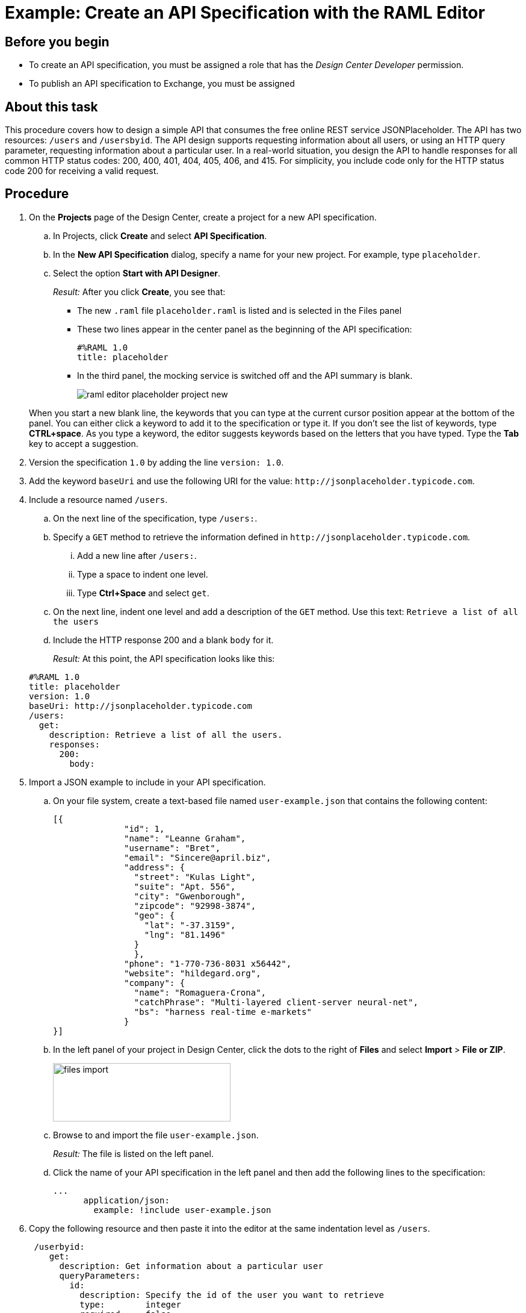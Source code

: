 = Example: Create an API Specification with the RAML Editor



== Before you begin

* To create an API specification, you must be assigned a role that has the _Design Center Developer_ permission.
* To publish an API specification to Exchange, you must be assigned 

== About this task

This procedure covers how to design a simple API that consumes the free online REST service JSONPlaceholder. The API has two resources: `/users` and `/usersbyid`. The API design supports requesting information about all users, or using an HTTP query parameter, requesting information about a particular user. In a real-world situation, you design the API to handle responses for all common HTTP status codes: 200, 400, 401, 404, 405, 406, and 415. For simplicity, you include code only for the HTTP status code 200 for receiving a valid request.


== Procedure

. On the *Projects* page of the Design Center, create a project for a new API specification.
.. In Projects, click *Create* and select *API Specification*.
.. In the *New API Specification* dialog, specify a name for your new project. For example, type `placeholder`.
.. Select the option *Start with API Designer*.

+
_Result:_ After you click *Create*, you see that:

* The new `.raml` file `placeholder.raml` is listed and is selected in the Files panel
* These two lines appear in the center panel as the beginning of the API specification:
+
....
#%RAML 1.0
title: placeholder
....
+
* In the third panel, the mocking service is switched off and the API summary is blank.
+
image::raml-editor-placeholder-project-new.png[align="center"]

+
When you start a new blank line, the keywords that you can type at the current cursor position appear at the bottom of the panel. You can either click a keyword to add it to the specification or type it. If you don't see the list of keywords, type *CTRL+space*. As you type a keyword, the editor suggests keywords based on the letters that you have typed. Type the *Tab* key to accept a suggestion.

. Version the specification `1.0` by adding the line `version: 1.0`.

. Add the keyword `baseUri` and use the following URI for the value:
`+http://jsonplaceholder.typicode.com+`.
+
. Include a resource named `/users`.
.. On the next line of the specification, type `/users:`.
.. Specify a `GET` method to retrieve the information defined in `+http://jsonplaceholder.typicode.com+`.

... Add a new line after `/users:`.
... Type a space to indent one level.
... Type *Ctrl+Space* and select `get`.
.. On the next line, indent one level and add a description of the `GET` method. Use this text: `Retrieve a list of all the users`

.. Include the HTTP response 200 and a blank `body` for it.
+
_Result:_ At this point, the API specification looks like this:

+
----
#%RAML 1.0
title: placeholder
version: 1.0
baseUri: http://jsonplaceholder.typicode.com
/users:
  get:
    description: Retrieve a list of all the users.
    responses:
      200:
        body:
----

. Import a JSON example to include in your API specification.
.. On your file system, create a text-based file named `user-example.json` that contains the following content:
+
----
[{
              "id": 1,
              "name": "Leanne Graham",
              "username": "Bret",
              "email": "Sincere@april.biz",
              "address": {
                "street": "Kulas Light",
                "suite": "Apt. 556",
                "city": "Gwenborough",
                "zipcode": "92998-3874",
                "geo": {
                  "lat": "-37.3159",
                  "lng": "81.1496"
                }
                },
              "phone": "1-770-736-8031 x56442",
              "website": "hildegard.org",
              "company": {
                "name": "Romaguera-Crona",
                "catchPhrase": "Multi-layered client-server neural-net",
                "bs": "harness real-time e-markets"
              }
}]
----
.. In the left panel of your project in Design Center, click the dots to the right of *Files* and select *Import* > *File or ZIP*.
+
image:files-import.png[files import,height=97,width=295]

.. Browse to and import the file `user-example.json`.
+
_Result:_ The file is listed on the left panel.
.. Click the name of your API specification in the left panel and then add the following lines to the specification:
+
----
...
      application/json:
        example: !include user-example.json
----
. Copy the following resource and then paste it into the editor at the same indentation level as `/users`.
+
----
 /userbyid:
    get:
      description: Get information about a particular user
      queryParameters:
        id:
          description: Specify the id of the user you want to retrieve
          type:        integer
          required:    false
          example: 3
      responses:
        200:
          body:
            application/json:

----

. Define the response and example response for the GET method.
+
----
              example: |
                [{
                "id": 3,
                "name": "Clementine Bauch",
                "username": "Samantha",
                "email": "Nathan@yesenia.net",
                "address": {
                  "street": "Douglas Extension",
                  "suite": "Suite 847",
                  "city": "McKenziehaven",
                  "zipcode": "59590-4157",
                  "geo": {
                    "lat": "-68.6102",
                    "lng": "-47.0653"
                  }
                },
                "phone": "1-463-123-4447",
                "website": "ramiro.info",
                "company": {
                  "name": "Romaguera-Jacobson",
                  "catchPhrase": "Face to face bifurcated interface",
                  "bs": "e-enable strategic applications"
                } }]
----

== Result
Your API specification should look identical to the specification in "Example API Specification for the RAML Editor", which you can view from the link in the *See also* section at the end of this topic.

== See also

* link:/design-center/v/latest/design-example-raml-editor-spec[Example API Specification for the RAML Editor]
